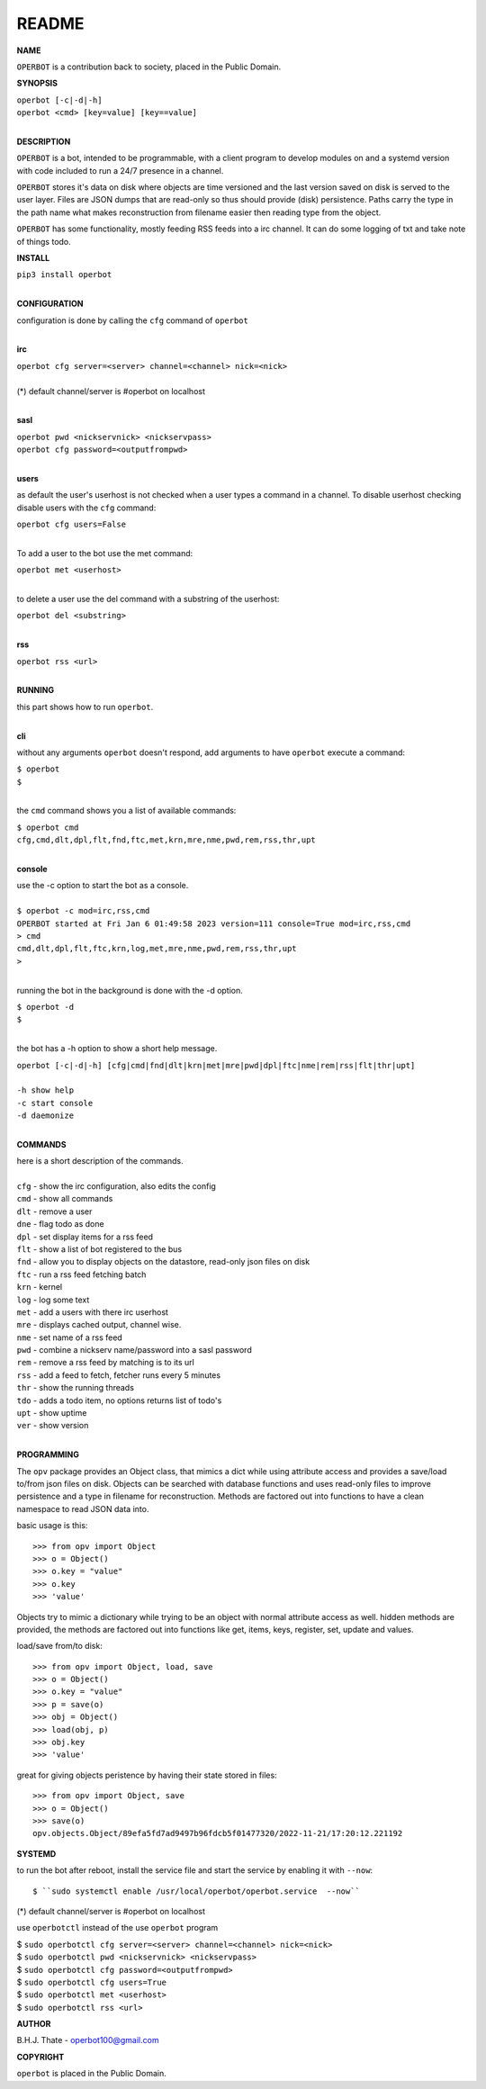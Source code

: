 README
######


**NAME**


| ``OPERBOT`` is a contribution back to society, placed in the Public Domain.


**SYNOPSIS**


| ``operbot [-c|-d|-h]``
| ``operbot <cmd> [key=value] [key==value]``
|


**DESCRIPTION**


``OPERBOT`` is a bot, intended to be programmable, with a client program to
develop modules on and a systemd version with code included to run a 24/7
presence in a channel. 


``OPERBOT`` stores it's data on disk where objects are time versioned and the
last version saved on disk is served to the user layer. Files are JSON dumps
that are read-only so thus should provide (disk) persistence. Paths carry the
type in the path name what makes reconstruction from filename easier then
reading type from the object.


``OPERBOT`` has some functionality, mostly feeding RSS feeds into a irc
channel. It can do some logging of txt and take note of things todo.


**INSTALL**


| ``pip3 install operbot``
|

**CONFIGURATION**


| configuration is done by calling the ``cfg`` command of ``operbot``
| 

**irc**


| ``operbot cfg server=<server> channel=<channel> nick=<nick>``
|
| (*) default channel/server is #operbot on localhost
|


**sasl**


| ``operbot pwd <nickservnick> <nickservpass>``
| ``operbot cfg password=<outputfrompwd>``
|

**users**


as default the user's userhost is not checked when a user types a command in a
channel. To disable userhost checking disable users with the ``cfg`` command:

| ``operbot cfg users=False``
|

To add a user to the bot use the met command:


| ``operbot met <userhost>``
|


to delete a user use the del command with a substring of the userhost:


| ``operbot del <substring>``
|



**rss**


| ``operbot rss <url>``
|


**RUNNING**

| this part shows how to run ``operbot``.
|


**cli**


without any arguments ``operbot`` doesn't respond, add arguments to have
``operbot`` execute a command:


| ``$ operbot``
| ``$``
|

the ``cmd`` command shows you a list of available commands:


| ``$ operbot cmd``
| ``cfg,cmd,dlt,dpl,flt,fnd,ftc,met,krn,mre,nme,pwd,rem,rss,thr,upt``
|


**console**


| use the -c option to start the bot as a console.
|
| ``$ operbot -c mod=irc,rss,cmd``
| ``OPERBOT started at Fri Jan 6 01:49:58 2023 version=111 console=True mod=irc,rss,cmd``
| ``> cmd``
| ``cmd,dlt,dpl,flt,ftc,krn,log,met,mre,nme,pwd,rem,rss,thr,upt``
| ``>``
|

running the bot in the background is done with the -d option.


| ``$ operbot -d``
| ``$``
|

the bot has a -h option to show a short help message.


| ``operbot [-c|-d|-h] [cfg|cmd|fnd|dlt|krn|met|mre|pwd|dpl|ftc|nme|rem|rss|flt|thr|upt]``
|
| ``-h show help``
| ``-c start console``
| ``-d daemonize``
|


**COMMANDS**


| here is a short description of the commands.
|
| ``cfg`` - show the irc configuration, also edits the config
| ``cmd`` - show all commands
| ``dlt`` - remove a user
| ``dne`` - flag todo as done
| ``dpl`` - set display items for a rss feed
| ``flt`` - show a list of bot registered to the bus
| ``fnd`` - allow you to display objects on the datastore, read-only json files on disk 
| ``ftc`` - run a rss feed fetching batch
| ``krn`` - kernel
| ``log`` - log some text
| ``met`` - add a users with there irc userhost
| ``mre`` - displays cached output, channel wise.
| ``nme`` - set name of a rss feed
| ``pwd`` - combine a nickserv name/password into a sasl password
| ``rem`` - remove a rss feed by matching is to its url
| ``rss`` - add a feed to fetch, fetcher runs every 5 minutes
| ``thr`` - show the running threads
| ``tdo`` - adds a todo item, no options returns list of todo's
| ``upt`` - show uptime
| ``ver`` - show version
|


**PROGRAMMING**


The ``opv`` package provides an Object class, that mimics a dict while using
attribute access and provides a save/load to/from json files on disk.
Objects can be searched with database functions and uses read-only files
to improve persistence and a type in filename for reconstruction. Methods are
factored out into functions to have a clean namespace to read JSON data into.

basic usage is this::

 >>> from opv import Object
 >>> o = Object()
 >>> o.key = "value"
 >>> o.key
 >>> 'value'

Objects try to mimic a dictionary while trying to be an object with normal
attribute access as well. hidden methods are provided, the methods are
factored out into functions like get, items, keys, register, set, update
and values.

load/save from/to disk::

 >>> from opv import Object, load, save
 >>> o = Object()
 >>> o.key = "value"
 >>> p = save(o)
 >>> obj = Object()
 >>> load(obj, p)
 >>> obj.key
 >>> 'value'

great for giving objects peristence by having their state stored in files::

 >>> from opv import Object, save
 >>> o = Object()
 >>> save(o)
 opv.objects.Object/89efa5fd7ad9497b96fdcb5f01477320/2022-11-21/17:20:12.221192


**SYSTEMD**


to run the bot after reboot, install the service file and start the service
by enabling it with ``--now``::


$ ``sudo systemctl enable /usr/local/operbot/operbot.service  --now``

(*) default channel/server is #operbot on localhost


use ``operbotctl`` instead of the use ``operbot`` program


| $ ``sudo operbotctl cfg server=<server> channel=<channel> nick=<nick>``
| $ ``sudo operbotctl pwd <nickservnick> <nickservpass>``
| $ ``sudo operbotctl cfg password=<outputfrompwd>``
| $ ``sudo operbotctl cfg users=True``
| $ ``sudo operbotctl met <userhost>``
| $ ``sudo operbotctl rss <url>``


**AUTHOR**


B.H.J. Thate - operbot100@gmail.com


**COPYRIGHT**


``operbot`` is placed in the Public Domain.
